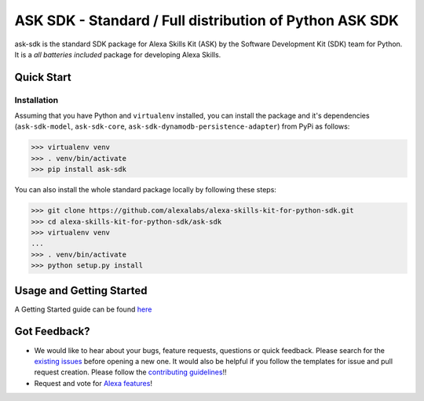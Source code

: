 ========================================================
ASK SDK - Standard / Full distribution of Python ASK SDK
========================================================

ask-sdk is the standard SDK package for Alexa Skills Kit (ASK) by
the Software Development Kit (SDK) team for Python. It is a *all batteries included*
package for developing Alexa Skills.


Quick Start
-----------

Installation
~~~~~~~~~~~~~~~
Assuming that you have Python and ``virtualenv`` installed, you can
install the package and it's dependencies (``ask-sdk-model``, ``ask-sdk-core``,
``ask-sdk-dynamodb-persistence-adapter``) from PyPi
as follows:

.. code-block:: sh

    >>> virtualenv venv
    >>> . venv/bin/activate
    >>> pip install ask-sdk


You can also install the whole standard package locally by following these steps:

.. code-block:: sh

    >>> git clone https://github.com/alexalabs/alexa-skills-kit-for-python-sdk.git
    >>> cd alexa-skills-kit-for-python-sdk/ask-sdk
    >>> virtualenv venv
    ...
    >>> . venv/bin/activate
    >>> python setup.py install


Usage and Getting Started
-------------------------
A Getting Started guide can be found `here <../docs/GETTING_STARTED.rst>`_


Got Feedback?
-------------

- We would like to hear about your bugs, feature requests, questions or quick feedback.
  Please search for the `existing issues <https://github.com/alexa-labs/alexa-skills-kit-sdk-for-python/issues>`_ before opening a new one. It would also be helpful
  if you follow the templates for issue and pull request creation. Please follow the `contributing guidelines <../CONTRIBUTING.rst>`_!!
- Request and vote for `Alexa features <https://alexa.uservoice.com/forums/906892-alexa-skills-developer-voice-and-vote>`_!
